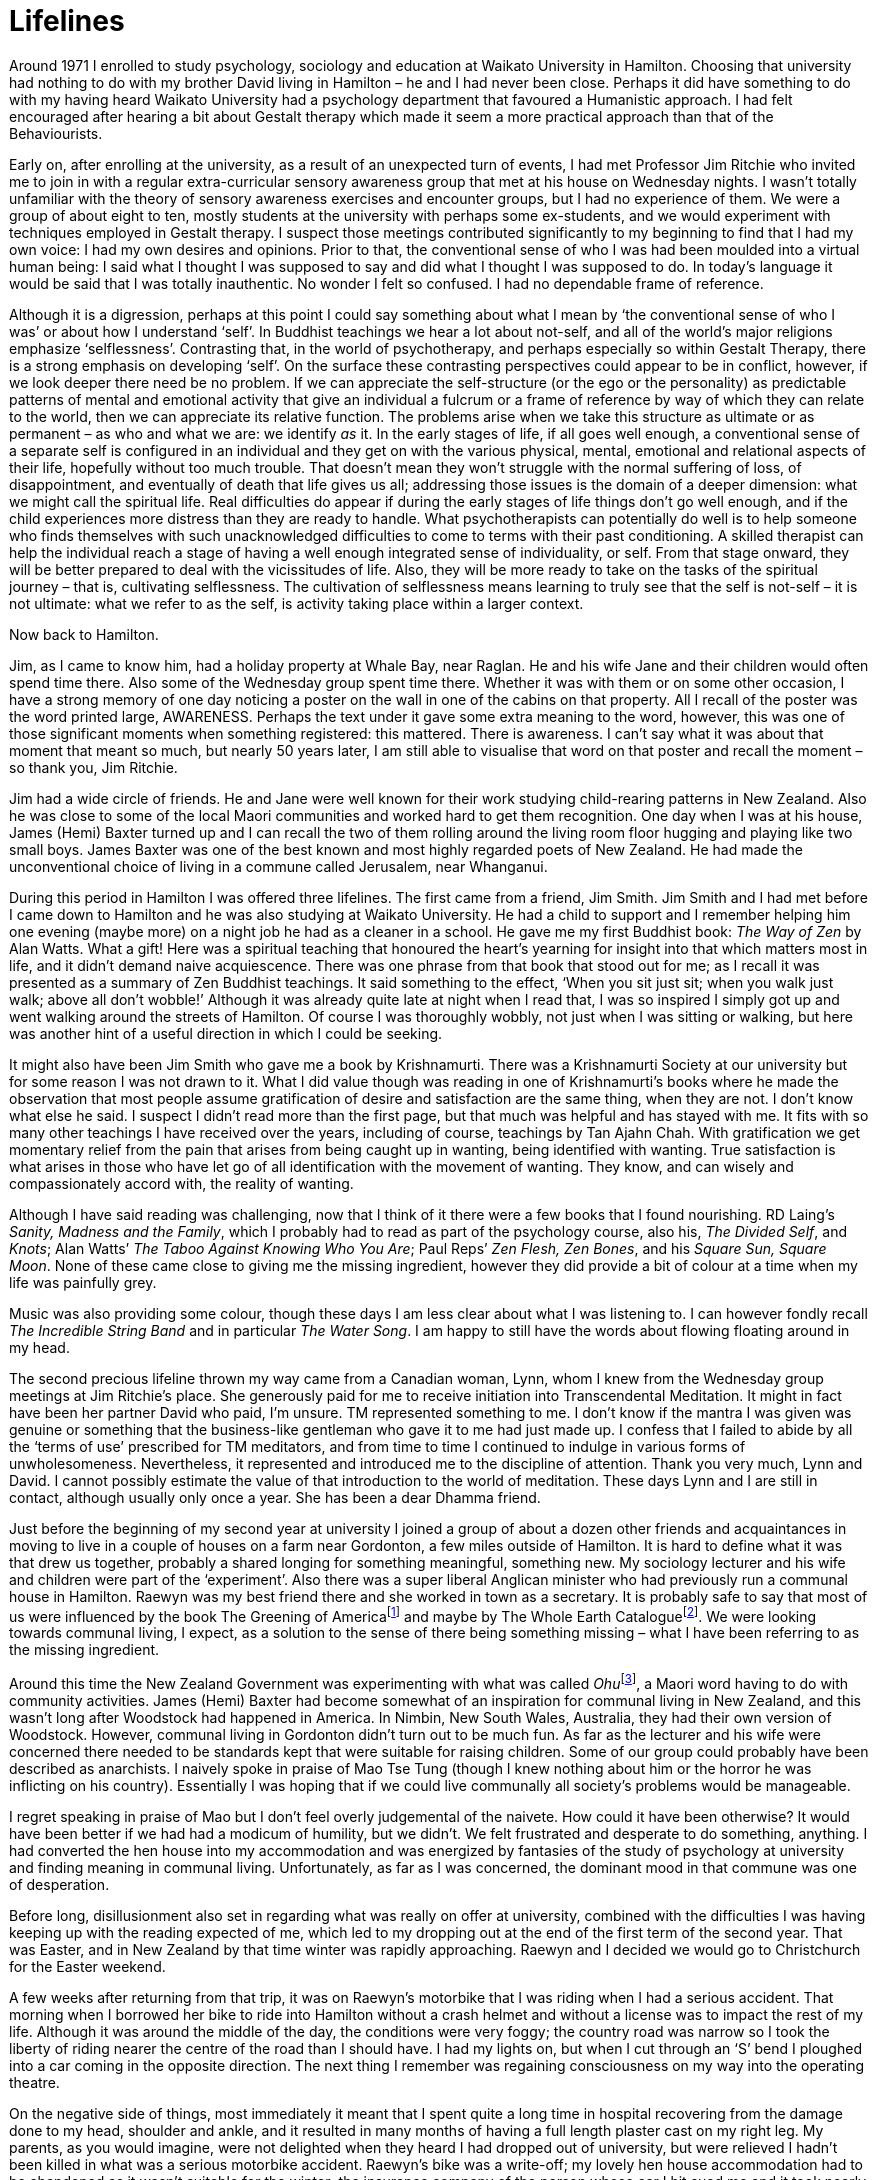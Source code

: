 = Lifelines

Around 1971 I enrolled to study psychology, sociology and education at
Waikato University in Hamilton. Choosing that university had nothing to
do with my brother David living in Hamilton – he and I had never been
close. Perhaps it did have something to do with my having heard Waikato
University had a psychology department that favoured a Humanistic
approach. I had felt encouraged after hearing a bit about Gestalt
therapy which made it seem a more practical approach than that of the
Behaviourists.

Early on, after enrolling at the university, as a result of an
unexpected turn of events, I had met Professor Jim Ritchie who invited
me to join in with a regular extra-curricular sensory awareness group
that met at his house on Wednesday nights. I wasn’t totally unfamiliar
with the theory of sensory awareness exercises and encounter groups, but
I had no experience of them. We were a group of about eight to ten,
mostly students at the university with perhaps some ex-students, and we
would experiment with techniques employed in Gestalt therapy. I suspect
those meetings contributed significantly to my beginning to find that I
had my own voice: I had my own desires and opinions. Prior to that, the
conventional sense of who I was had been moulded into a virtual human
being: I said what I thought I was supposed to say and did what I
thought I was supposed to do. In today’s language it would be said that
I was totally inauthentic. No wonder I felt so confused. I had no
dependable frame of reference.

Although it is a digression, perhaps at this point I could say something
about what I mean by ‘the conventional sense of who I was’ or about how
I understand ‘self’. In Buddhist teachings we hear a lot about not-self,
and all of the world’s major religions emphasize ‘selflessness’.
Contrasting that, in the world of psychotherapy, and perhaps especially
so within Gestalt Therapy, there is a strong emphasis on developing
‘self’. On the surface these contrasting perspectives could appear to be
in conflict, however, if we look deeper there need be no problem. If we
can appreciate the self-structure (or the ego or the personality) as
predictable patterns of mental and emotional activity that give an
individual a fulcrum or a frame of reference by way of which they can
relate to the world, then we can appreciate its relative function. The
problems arise when we take this structure as ultimate or as permanent –
as who and what we are: we identify _as_ it. In the early stages of
life, if all goes well enough, a conventional sense of a separate self
is configured in an individual and they get on with the various
physical, mental, emotional and relational aspects of their life,
hopefully without too much trouble. That doesn’t mean they won’t
struggle with the normal suffering of loss, of disappointment, and
eventually of death that life gives us all; addressing those issues is
the domain of a deeper dimension: what we might call the spiritual life.
Real difficulties do appear if during the early stages of life things
don’t go well enough, and if the child experiences more distress than
they are ready to handle. What psychotherapists can potentially do well
is to help someone who finds themselves with such unacknowledged
difficulties to come to terms with their past conditioning. A skilled
therapist can help the individual reach a stage of having a well enough
integrated sense of individuality, or self. From that stage onward, they
will be better prepared to deal with the vicissitudes of life. Also,
they will be more ready to take on the tasks of the spiritual journey –
that is, cultivating selflessness. The cultivation of selflessness means
learning to truly see that the self is not-self – it is not ultimate:
what we refer to as the self, is activity taking place within a larger
context.

Now back to Hamilton.

Jim, as I came to know him, had a holiday property at Whale Bay, near
Raglan. He and his wife Jane and their children would often spend time
there. Also some of the Wednesday group spent time there. Whether it was
with them or on some other occasion, I have a strong memory of one day
noticing a poster on the wall in one of the cabins on that property. All
I recall of the poster was the word printed large, AWARENESS. Perhaps
the text under it gave some extra meaning to the word, however, this was
one of those significant moments when something registered: this
mattered. There is awareness. I can’t say what it was about that moment
that meant so much, but nearly 50 years later, I am still able to
visualise that word on that poster and recall the moment – so thank you,
Jim Ritchie.

Jim had a wide circle of friends. He and Jane were well known for their
work studying child-rearing patterns in New Zealand. Also he was close
to some of the local Maori communities and worked hard to get them
recognition. One day when I was at his house, James (Hemi) Baxter turned
up and I can recall the two of them rolling around the living room floor
hugging and playing like two small boys. James Baxter was one of the
best known and most highly regarded poets of New Zealand. He had made
the unconventional choice of living in a commune called Jerusalem, near
Whanganui.

During this period in Hamilton I was offered three lifelines. The first
came from a friend, Jim Smith. Jim Smith and I had met before I came
down to Hamilton and he was also studying at Waikato University. He had
a child to support and I remember helping him one evening (maybe more)
on a night job he had as a cleaner in a school. He gave me my first
Buddhist book: _The Way of Zen_ by Alan Watts. What a gift! Here was a
spiritual teaching that honoured the heart’s yearning for insight into
that which matters most in life, and it didn’t demand naive
acquiescence. There was one phrase from that book that stood out for me;
as I recall it was presented as a summary of Zen Buddhist teachings. It
said something to the effect, ‘When you sit just sit; when you walk just
walk; above all don’t wobble!’ Although it was already quite late at
night when I read that, I was so inspired I simply got up and went
walking around the streets of Hamilton. Of course I was thoroughly
wobbly, not just when I was sitting or walking, but here was another
hint of a useful direction in which I could be seeking.

It might also have been Jim Smith who gave me a book by Krishnamurti.
There was a Krishnamurti Society at our university but for some reason I
was not drawn to it. What I did value though was reading in one of
Krishnamurti’s books where he made the observation that most people
assume gratification of desire and satisfaction are the same thing, when
they are not. I don’t know what else he said. I suspect I didn’t read
more than the first page, but that much was helpful and has stayed with
me. It fits with so many other teachings I have received over the years,
including of course, teachings by Tan Ajahn Chah. With gratification we
get momentary relief from the pain that arises from being caught up in
wanting, being identified with wanting. True satisfaction is what arises
in those who have let go of all identification with the movement of
wanting. They know, and can wisely and compassionately accord with, the
reality of wanting.

Although I have said reading was challenging, now that I think of it
there were a few books that I found nourishing. RD Laing’s _Sanity,
Madness and the Family_, which I probably had to read as part of the
psychology course, also his, _The Divided Self_, and _Knots_; Alan
Watts’ _The Taboo Against Knowing Who You Are_; Paul Reps’ _Zen Flesh,
Zen Bones_, and his _Square Sun, Square Moon_. None of these came close
to giving me the missing ingredient, however they did provide a bit of
colour at a time when my life was painfully grey.

Music was also providing some colour, though these days I am less clear
about what I was listening to. I can however fondly recall _The
Incredible String Band_ and in particular _The Water Song_. I am happy
to still have the words about flowing floating around in my head.

The second precious lifeline thrown my way came from a Canadian woman,
Lynn, whom I knew from the Wednesday group meetings at Jim Ritchie’s
place. She generously paid for me to receive initiation into
Transcendental Meditation. It might in fact have been her partner David
who paid, I’m unsure. TM represented something to me. I don’t know if
the mantra I was given was genuine or something that the business-like
gentleman who gave it to me had just made up. I confess that I failed to
abide by all the ‘terms of use’ prescribed for TM meditators, and from
time to time I continued to indulge in various forms of unwholesomeness.
Nevertheless, it represented and introduced me to the discipline of
attention. Thank you very much, Lynn and David. I cannot possibly
estimate the value of that introduction to the world of meditation.
These days Lynn and I are still in contact, although usually only once a
year. She has been a dear Dhamma friend.

Just before the beginning of my second year at university I joined a
group of about a dozen other friends and acquaintances in moving to live
in a couple of houses on a farm near Gordonton, a few miles outside of
Hamilton. It is hard to define what it was that drew us together,
probably a shared longing for something meaningful, something new. My
sociology lecturer and his wife and children were part of the
‘experiment’. Also there was a super liberal Anglican minister who had
previously run a communal house in Hamilton. Raewyn was my best friend
there and she worked in town as a secretary. It is probably safe to say
that most of us were influenced by the book The Greening of
Americafootnote:[link:https://en.wikipedia.org/wiki/The_Greening_of_America[The Greening of America]] and maybe by The Whole Earth
Cataloguefootnote:[link:https://www.theguardian.com/books/2013/may/05/stewart-brand-whole-earth-catalog[The Whole Earth Catalogue]]. We were looking towards communal
living, I expect, as a solution to the sense of there being something
missing – what I have been referring to as the missing ingredient.

Around this time the New Zealand Government was experimenting with what
was called __Ohu__footnote:[link:https://en.wikipedia.org/wiki/Ohu[Ohu]], a Maori word having to do
with community activities. James (Hemi) Baxter had become somewhat of an
inspiration for communal living in New Zealand, and this wasn’t long
after Woodstock had happened in America. In Nimbin, New South Wales,
Australia, they had their own version of Woodstock. However, communal
living in Gordonton didn’t turn out to be much fun. As far as the
lecturer and his wife were concerned there needed to be standards kept
that were suitable for raising children. Some of our group could
probably have been described as anarchists. I naively spoke in praise of
Mao Tse Tung (though I knew nothing about him or the horror he was
inflicting on his country). Essentially I was hoping that if we could
live communally all society’s problems would be manageable.

I regret speaking in praise of Mao but I don’t feel overly judgemental
of the naivete. How could it have been otherwise? It would have been
better if we had had a modicum of humility, but we didn’t. We felt
frustrated and desperate to do something, anything. I had converted the
hen house into my accommodation and was energized by fantasies of the
study of psychology at university and finding meaning in communal
living. Unfortunately, as far as I was concerned, the dominant mood in
that commune was one of desperation.

Before long, disillusionment also set in regarding what was really on
offer at university, combined with the difficulties I was having keeping
up with the reading expected of me, which led to my dropping out at the
end of the first term of the second year. That was Easter, and in New
Zealand by that time winter was rapidly approaching. Raewyn and I
decided we would go to Christchurch for the Easter weekend.

A few weeks after returning from that trip, it was on Raewyn’s motorbike
that I was riding when I had a serious accident. That morning when I
borrowed her bike to ride into Hamilton without a crash helmet and
without a license was to impact the rest of my life. Although it was
around the middle of the day, the conditions were very foggy; the
country road was narrow so I took the liberty of riding nearer the
centre of the road than I should have. I had my lights on, but when I
cut through an ‘S’ bend I ploughed into a car coming in the opposite
direction. The next thing I remember was regaining consciousness on my
way into the operating theatre.

On the negative side of things, most immediately it meant that I spent
quite a long time in hospital recovering from the damage done to my
head, shoulder and ankle, and it resulted in many months of having a
full length plaster cast on my right leg. My parents, as you would
imagine, were not delighted when they heard I had dropped out of
university, but were relieved I hadn’t been killed in what was a serious
motorbike accident. Raewyn’s bike was a write-off; my lovely hen house
accommodation had to be abandoned as it wasn’t suitable for the winter;
the insurance company of the person whose car I hit sued me and it took
nearly all the money I received in sickness benefit to pay that off.

On the positive side, I received another lifeline. A few months earlier,
at an encounter group-style gathering at Whale Bay that Jim Ritchie had
instigated, I had met an Australian guy, also called Jim, who was
currently living on a commune near Mullumbimby in northern New South
Wales. While I was laid up in bed recuperating I received a copy of a
book from Jim and a mutual friend Roselberry: it was _Be Here Now_, by
Ram Dass. This wasn’t just a gift – it was a treasure. Ram Dass was
someone with bright eyes and a beautiful smile, talking about
meditation, macrobiotics, chanting, pranayama, yoga and spiritual
community. True, he had a strange name and wore robes, but when I read
his words they were like music, beautiful music.
